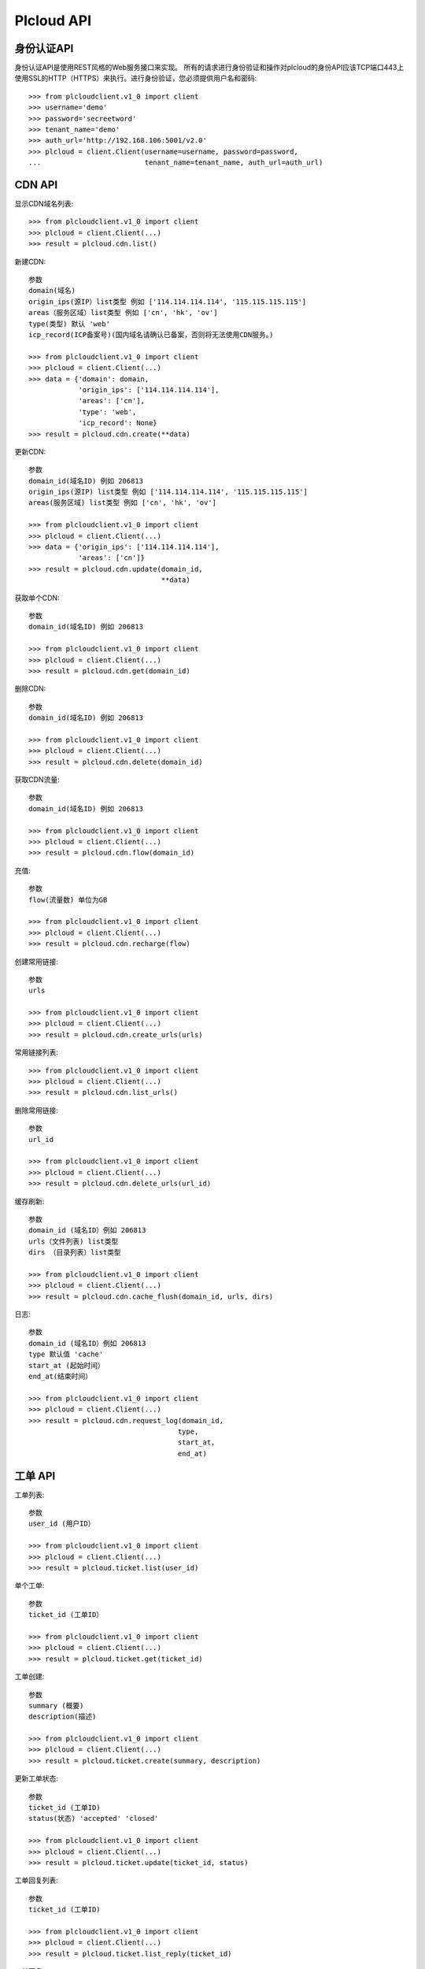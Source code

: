 =================
Plcloud API
=================

身份认证API
============

身份认证API是使用REST风格的Web服务接口来实现。 所有的请求进行身份验证和操作对plcloud的身份API应该TCP端口443上使用SSL的HTTP（HTTPS）来执行。进行身份验证，您必须提供用户名和密码::

    >>> from plcloudclient.v1_0 import client
    >>> username='demo'
    >>> password='secreetword'
    >>> tenant_name='demo'
    >>> auth_url='http://192.168.106:5001/v2.0'
    >>> plcloud = client.Client(username=username, password=password,
    ...                         tenant_name=tenant_name, auth_url=auth_url)

CDN API
============

显示CDN域名列表::

    >>> from plcloudclient.v1_0 import client
    >>> plcloud = client.Client(...)
    >>> result = plcloud.cdn.list()


新建CDN::

    参数
    domain(域名)
    origin_ips(源IP）list类型 例如 ['114.114.114.114', '115.115.115.115']
    areas（服务区域）list类型 例如 ['cn', 'hk', 'ov']
    type(类型) 默认 'web'
    icp_record(ICP备案号)(国内域名请确认已备案，否则将无法使用CDN服务。)

    >>> from plcloudclient.v1_0 import client
    >>> plcloud = client.Client(...)
    >>> data = {'domain': domain,
                'origin_ips': ['114.114.114.114'],
                'areas': ['cn'],
                'type': 'web',
                'icp_record': None}
    >>> result = plcloud.cdn.create(**data)


更新CDN::

    参数
    domain_id(域名ID) 例如 206813
    origin_ips(源IP) list类型 例如 ['114.114.114.114', '115.115.115.115']
    areas(服务区域) list类型 例如 ['cn', 'hk', 'ov']

    >>> from plcloudclient.v1_0 import client
    >>> plcloud = client.Client(...)
    >>> data = {'origin_ips': ['114.114.114.114'],
                'areas': ['cn']}
    >>> result = plcloud.cdn.update(domain_id,
                                    **data)


获取单个CDN::

    参数
    domain_id(域名ID) 例如 206813

    >>> from plcloudclient.v1_0 import client
    >>> plcloud = client.Client(...)
    >>> result = plcloud.cdn.get(domain_id)


删除CDN::

    参数
    domain_id(域名ID) 例如 206813

    >>> from plcloudclient.v1_0 import client
    >>> plcloud = client.Client(...)
    >>> result = plcloud.cdn.delete(domain_id)


获取CDN流量::

    参数
    domain_id(域名ID) 例如 206813

    >>> from plcloudclient.v1_0 import client
    >>> plcloud = client.Client(...)
    >>> result = plcloud.cdn.flow(domain_id)


充值::

    参数
    flow(流量数) 单位为GB

    >>> from plcloudclient.v1_0 import client
    >>> plcloud = client.Client(...)
    >>> result = plcloud.cdn.recharge(flow)


创建常用链接::

    参数
    urls

    >>> from plcloudclient.v1_0 import client
    >>> plcloud = client.Client(...)
    >>> result = plcloud.cdn.create_urls(urls)


常用链接列表::

    >>> from plcloudclient.v1_0 import client
    >>> plcloud = client.Client(...)
    >>> result = plcloud.cdn.list_urls()


删除常用链接::

    参数
    url_id

    >>> from plcloudclient.v1_0 import client
    >>> plcloud = client.Client(...)
    >>> result = plcloud.cdn.delete_urls(url_id)


缓存刷新::

    参数
    domain_id (域名ID）例如 206813
    urls（文件列表) list类型
    dirs （目录列表）list类型

    >>> from plcloudclient.v1_0 import client
    >>> plcloud = client.Client(...)
    >>> result = plcloud.cdn.cache_flush(domain_id, urls, dirs)


日志::

    参数
    domain_id (域名ID）例如 206813
    type 默认值 'cache'
    start_at (起始时间）
    end_at(结束时间）

    >>> from plcloudclient.v1_0 import client
    >>> plcloud = client.Client(...)
    >>> result = plcloud.cdn.request_log(domain_id,
                                        type,
                                        start_at,
                                        end_at)

工单 API
============

工单列表::

    参数
    user_id (用户ID）

    >>> from plcloudclient.v1_0 import client
    >>> plcloud = client.Client(...)
    >>> result = plcloud.ticket.list(user_id)


单个工单::

    参数
    ticket_id (工单ID）

    >>> from plcloudclient.v1_0 import client
    >>> plcloud = client.Client(...)
    >>> result = plcloud.ticket.get(ticket_id)


工单创建::

    参数
    summary (概要)
    description(描述)

    >>> from plcloudclient.v1_0 import client
    >>> plcloud = client.Client(...)
    >>> result = plcloud.ticket.create(summary, description)


更新工单状态::

    参数
    ticket_id (工单ID)
    status(状态) 'accepted' 'closed'

    >>> from plcloudclient.v1_0 import client
    >>> plcloud = client.Client(...)
    >>> result = plcloud.ticket.update(ticket_id, status)


工单回复列表::

    参数
    ticket_id (工单ID)

    >>> from plcloudclient.v1_0 import client
    >>> plcloud = client.Client(...)
    >>> result = plcloud.ticket.list_reply(ticket_id)


工单回复::

    参数
    ticket_id (工单ID)
    content(回复的内容)

    >>> from plcloudclient.v1_0 import client
    >>> plcloud = client.Client(...)
    >>> result = plcloud.ticket.reply(ticket_id, content)
